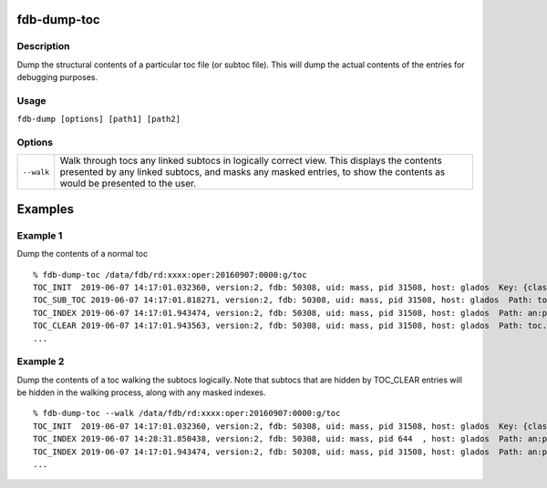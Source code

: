 fdb-dump-toc
============

Description
-----------

Dump the structural contents of a particular toc file (or subtoc file). This will dump the actual contents of the entries for debugging purposes.

Usage
-----

``fdb-dump [options] [path1] [path2]``

Options
-------
+----------------------------------------+------------------------------------------------------------------------------------------------------------------------------------------------------------------------------------------------------------------+
| ``--walk``                             | Walk through tocs any linked subtocs in logically correct view. This displays the contents presented by any linked subtocs, and masks any masked entries, to show the contents as would be presented to the user.|
+----------------------------------------+------------------------------------------------------------------------------------------------------------------------------------------------------------------------------------------------------------------+

Examples
========
Example 1
---------

Dump the contents of a normal toc
::
  % fdb-dump-toc /data/fdb/rd:xxxx:oper:20160907:0000:g/toc
  TOC_INIT  2019-06-07 14:17:01.032360, version:2, fdb: 50308, uid: mass, pid 31508, host: glados  Key: {class=rd,expver=xxxx,stream=oper,date=20160907,time=1200,domain=g}, sub-toc: no
  TOC_SUB_TOC 2019-06-07 14:17:01.818271, version:2, fdb: 50308, uid: mass, pid 31508, host: glados  Path: toc.20190607.141701.glados.135325829562377
  TOC_INDEX 2019-06-07 14:17:01.943474, version:2, fdb: 50308, uid: mass, pid 31508, host: glados  Path: an:pl.20190607.141701.glados.135325829562374.index, offset: 0, type: BTreeIndex  Prefix: an:pl, key: {type=an,levtype=pl}
  TOC_CLEAR 2019-06-07 14:17:01.943563, version:2, fdb: 50308, uid: mass, pid 31508, host: glados  Path: toc.20190607.141701.glados.135325829562377, offset: 0
  ...

Example 2
---------

Dump the contents of a toc walking the subtocs logically. Note that subtocs that are hidden by TOC_CLEAR entries will be hidden in the walking process, along with any masked indexes.
::
  % fdb-dump-toc --walk /data/fdb/rd:xxxx:oper:20160907:0000:g/toc
  TOC_INIT  2019-06-07 14:17:01.032360, version:2, fdb: 50308, uid: mass, pid 31508, host: glados  Key: {class=rd,expver=xxxx,stream=oper,date=20160907,time=1200,domain=g}, sub-toc: no
  TOC_INDEX 2019-06-07 14:28:31.850438, version:2, fdb: 50308, uid: mass, pid 644  , host: glados  Path: an:pl.20190607.142831.glados.2765958938625.index, offset: 0, type: BTreeIndex  Prefix: an:pl, key: {type=an,levtype=pl}
  TOC_INDEX 2019-06-07 14:17:01.943474, version:2, fdb: 50308, uid: mass, pid 31508, host: glados  Path: an:pl.20190607.141701.glados.135325829562374.index, offset: 0, type: BTreeIndex  Prefix: an:pl, key: {type=an,levtype=pl}
  ...